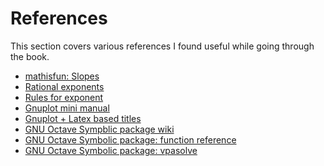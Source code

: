 * References

This section covers various references I found useful while going
through the book.

- [[https://www.mathsisfun.com/geometry/slope.html][mathisfun: Slopes]]
- [[http://www.mesacc.edu/~scotz47781/mat120/notes/exponents/rational/rational_exponents.html][Rational exponents]]
- [[http://www.mesacc.edu/~scotz47781/mat120/notes/exponents/review/review.html][Rules for exponent]]
- [[https://www.cs.princeton.edu/courses/archive/fall02/cs323/precepts/plotting/gnuplot.pdf][Gnuplot mini manual]]
- [[https://tex.stackexchange.com/questions/119518/how-can-add-some-latex-eq-or-symbol-in-gnuplot][Gnuplot + Latex based titles]]
- [[https://wiki.octave.org/Symbolic_package][GNU Octave Sympblic package wiki]]
- [[https://octave.sourceforge.io/symbolic/overview.html][GNU Octave Symbolic package: function reference]]
- [[https://octave.sourceforge.io/symbolic/function/vpasolve.html][GNU Octave Symbolic package: vpasolve]]
